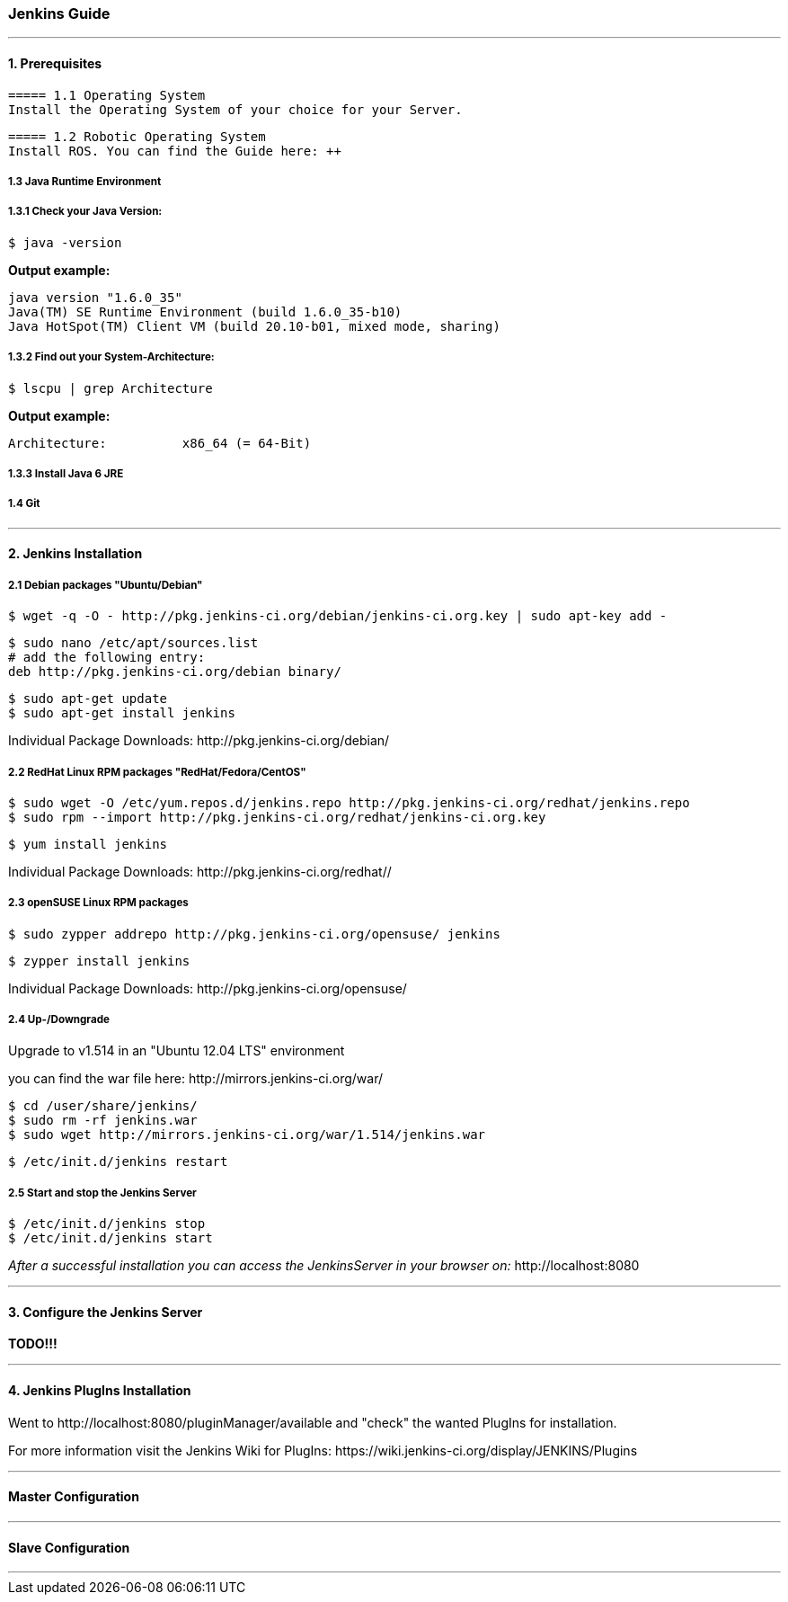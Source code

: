=== Jenkins Guide

''''

==== 1. Prerequisites

  ===== 1.1 Operating System
  Install the Operating System of your choice for your Server.
  
  ===== 1.2 Robotic Operating System
  Install ROS. You can find the Guide here: ++

===== 1.3 Java Runtime Environment
===== 1.3.1 Check your Java Version:
----
$ java -version
----
*Output example:*
----
java version "1.6.0_35"
Java(TM) SE Runtime Environment (build 1.6.0_35-b10)
Java HotSpot(TM) Client VM (build 20.10-b01, mixed mode, sharing)
----

===== 1.3.2 Find out your System-Architecture:
----
$ lscpu | grep Architecture
----
*Output example:*
----
Architecture:          x86_64 (= 64-Bit)
----

===== 1.3.3 Install Java 6 JRE


===== 1.4 Git

''''

==== 2. Jenkins Installation

===== 2.1 Debian packages "Ubuntu/Debian"
----
$ wget -q -O - http://pkg.jenkins-ci.org/debian/jenkins-ci.org.key | sudo apt-key add -
----
----
$ sudo nano /etc/apt/sources.list
# add the following entry:
deb http://pkg.jenkins-ci.org/debian binary/
----
----
$ sudo apt-get update
$ sudo apt-get install jenkins
----
Individual Package Downloads: +http://pkg.jenkins-ci.org/debian/+

===== 2.2 RedHat Linux RPM packages "RedHat/Fedora/CentOS"
----
$ sudo wget -O /etc/yum.repos.d/jenkins.repo http://pkg.jenkins-ci.org/redhat/jenkins.repo
$ sudo rpm --import http://pkg.jenkins-ci.org/redhat/jenkins-ci.org.key
----
----
$ yum install jenkins
----
Individual Package Downloads: +http://pkg.jenkins-ci.org/redhat//+

===== 2.3 openSUSE Linux RPM packages
----
$ sudo zypper addrepo http://pkg.jenkins-ci.org/opensuse/ jenkins
----
----
$ zypper install jenkins
----
Individual Package Downloads: +http://pkg.jenkins-ci.org/opensuse/+

===== 2.4 Up-/Downgrade
Upgrade to v1.514 in an "Ubuntu 12.04 LTS" environment

you can find the war file here: +http://mirrors.jenkins-ci.org/war/+

----
$ cd /user/share/jenkins/
$ sudo rm -rf jenkins.war
$ sudo wget http://mirrors.jenkins-ci.org/war/1.514/jenkins.war
----
----
$ /etc/init.d/jenkins restart
----

===== 2.5 Start and stop the Jenkins Server
----
$ /etc/init.d/jenkins stop
$ /etc/init.d/jenkins start
----

_After a successful installation you can access the JenkinsServer in your browser on:_ +http://localhost:8080+

''''

==== 3. Configure the Jenkins Server

*TODO!!!*

''''

==== 4. Jenkins PlugIns Installation

Went to +http://localhost:8080/pluginManager/available+ and "check" the wanted PlugIns for installation.

For more information visit the Jenkins Wiki for PlugIns: +https://wiki.jenkins-ci.org/display/JENKINS/Plugins+


''''

==== Master Configuration

''''

==== Slave Configuration

''''
